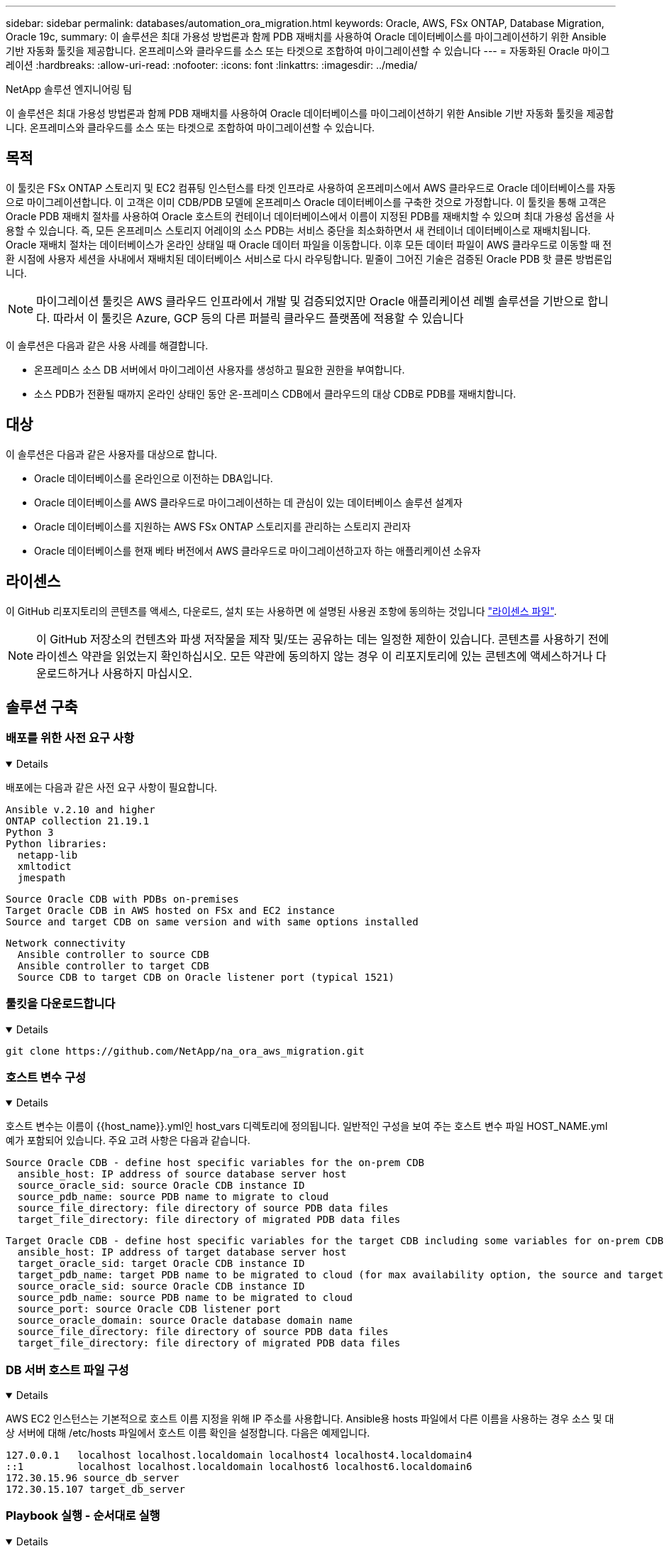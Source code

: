 ---
sidebar: sidebar 
permalink: databases/automation_ora_migration.html 
keywords: Oracle, AWS, FSx ONTAP, Database Migration, Oracle 19c, 
summary: 이 솔루션은 최대 가용성 방법론과 함께 PDB 재배치를 사용하여 Oracle 데이터베이스를 마이그레이션하기 위한 Ansible 기반 자동화 툴킷을 제공합니다. 온프레미스와 클라우드를 소스 또는 타겟으로 조합하여 마이그레이션할 수 있습니다 
---
= 자동화된 Oracle 마이그레이션
:hardbreaks:
:allow-uri-read: 
:nofooter: 
:icons: font
:linkattrs: 
:imagesdir: ../media/


NetApp 솔루션 엔지니어링 팀

[role="lead"]
이 솔루션은 최대 가용성 방법론과 함께 PDB 재배치를 사용하여 Oracle 데이터베이스를 마이그레이션하기 위한 Ansible 기반 자동화 툴킷을 제공합니다. 온프레미스와 클라우드를 소스 또는 타겟으로 조합하여 마이그레이션할 수 있습니다.



== 목적

이 툴킷은 FSx ONTAP 스토리지 및 EC2 컴퓨팅 인스턴스를 타겟 인프라로 사용하여 온프레미스에서 AWS 클라우드로 Oracle 데이터베이스를 자동으로 마이그레이션합니다. 이 고객은 이미 CDB/PDB 모델에 온프레미스 Oracle 데이터베이스를 구축한 것으로 가정합니다. 이 툴킷을 통해 고객은 Oracle PDB 재배치 절차를 사용하여 Oracle 호스트의 컨테이너 데이터베이스에서 이름이 지정된 PDB를 재배치할 수 있으며 최대 가용성 옵션을 사용할 수 있습니다. 즉, 모든 온프레미스 스토리지 어레이의 소스 PDB는 서비스 중단을 최소화하면서 새 컨테이너 데이터베이스로 재배치됩니다. Oracle 재배치 절차는 데이터베이스가 온라인 상태일 때 Oracle 데이터 파일을 이동합니다. 이후 모든 데이터 파일이 AWS 클라우드로 이동할 때 전환 시점에 사용자 세션을 사내에서 재배치된 데이터베이스 서비스로 다시 라우팅합니다. 밑줄이 그어진 기술은 검증된 Oracle PDB 핫 클론 방법론입니다.


NOTE: 마이그레이션 툴킷은 AWS 클라우드 인프라에서 개발 및 검증되었지만 Oracle 애플리케이션 레벨 솔루션을 기반으로 합니다. 따라서 이 툴킷은 Azure, GCP 등의 다른 퍼블릭 클라우드 플랫폼에 적용할 수 있습니다

이 솔루션은 다음과 같은 사용 사례를 해결합니다.

* 온프레미스 소스 DB 서버에서 마이그레이션 사용자를 생성하고 필요한 권한을 부여합니다.
* 소스 PDB가 전환될 때까지 온라인 상태인 동안 온-프레미스 CDB에서 클라우드의 대상 CDB로 PDB를 재배치합니다.




== 대상

이 솔루션은 다음과 같은 사용자를 대상으로 합니다.

* Oracle 데이터베이스를 온라인으로 이전하는 DBA입니다.
* Oracle 데이터베이스를 AWS 클라우드로 마이그레이션하는 데 관심이 있는 데이터베이스 솔루션 설계자
* Oracle 데이터베이스를 지원하는 AWS FSx ONTAP 스토리지를 관리하는 스토리지 관리자
* Oracle 데이터베이스를 현재 베타 버전에서 AWS 클라우드로 마이그레이션하고자 하는 애플리케이션 소유자




== 라이센스

이 GitHub 리포지토리의 콘텐츠를 액세스, 다운로드, 설치 또는 사용하면 에 설명된 사용권 조항에 동의하는 것입니다 link:https://github.com/NetApp/na_ora_hadr_failover_resync/blob/master/LICENSE.TXT["라이센스 파일"^].


NOTE: 이 GitHub 저장소의 컨텐츠와 파생 저작물을 제작 및/또는 공유하는 데는 일정한 제한이 있습니다. 콘텐츠를 사용하기 전에 라이센스 약관을 읽었는지 확인하십시오. 모든 약관에 동의하지 않는 경우 이 리포지토리에 있는 콘텐츠에 액세스하거나 다운로드하거나 사용하지 마십시오.



== 솔루션 구축



=== 배포를 위한 사전 요구 사항

[%collapsible%open]
====
배포에는 다음과 같은 사전 요구 사항이 필요합니다.

....
Ansible v.2.10 and higher
ONTAP collection 21.19.1
Python 3
Python libraries:
  netapp-lib
  xmltodict
  jmespath
....
....
Source Oracle CDB with PDBs on-premises
Target Oracle CDB in AWS hosted on FSx and EC2 instance
Source and target CDB on same version and with same options installed
....
....
Network connectivity
  Ansible controller to source CDB
  Ansible controller to target CDB
  Source CDB to target CDB on Oracle listener port (typical 1521)
....
====


=== 툴킷을 다운로드합니다

[%collapsible%open]
====
[source, cli]
----
git clone https://github.com/NetApp/na_ora_aws_migration.git
----
====


=== 호스트 변수 구성

[%collapsible%open]
====
호스트 변수는 이름이 {{host_name}}.yml인 host_vars 디렉토리에 정의됩니다. 일반적인 구성을 보여 주는 호스트 변수 파일 HOST_NAME.yml 예가 포함되어 있습니다. 주요 고려 사항은 다음과 같습니다.

....
Source Oracle CDB - define host specific variables for the on-prem CDB
  ansible_host: IP address of source database server host
  source_oracle_sid: source Oracle CDB instance ID
  source_pdb_name: source PDB name to migrate to cloud
  source_file_directory: file directory of source PDB data files
  target_file_directory: file directory of migrated PDB data files
....
....
Target Oracle CDB - define host specific variables for the target CDB including some variables for on-prem CDB
  ansible_host: IP address of target database server host
  target_oracle_sid: target Oracle CDB instance ID
  target_pdb_name: target PDB name to be migrated to cloud (for max availability option, the source and target PDB name must be the same)
  source_oracle_sid: source Oracle CDB instance ID
  source_pdb_name: source PDB name to be migrated to cloud
  source_port: source Oracle CDB listener port
  source_oracle_domain: source Oracle database domain name
  source_file_directory: file directory of source PDB data files
  target_file_directory: file directory of migrated PDB data files
....
====


=== DB 서버 호스트 파일 구성

[%collapsible%open]
====
AWS EC2 인스턴스는 기본적으로 호스트 이름 지정을 위해 IP 주소를 사용합니다. Ansible용 hosts 파일에서 다른 이름을 사용하는 경우 소스 및 대상 서버에 대해 /etc/hosts 파일에서 호스트 이름 확인을 설정합니다. 다음은 예제입니다.

....
127.0.0.1   localhost localhost.localdomain localhost4 localhost4.localdomain4
::1         localhost localhost.localdomain localhost6 localhost6.localdomain6
172.30.15.96 source_db_server
172.30.15.107 target_db_server
....
====


=== Playbook 실행 - 순서대로 실행

[%collapsible%open]
====
. Ansible 컨트롤러 사전 요구사항을 설치합니다.
+
[source, cli]
----
ansible-playbook -i hosts requirements.yml
----
+
[source, cli]
----
ansible-galaxy collection install -r collections/requirements.yml --force
----
. 온프레미스 서버에 대해 사전 마이그레이션 작업 실행 - 관리자가 sudo 권한이 있는 온프레미스 Oracle 호스트에 연결하기 위한 ssh 사용자라고 가정합니다.
+
[source, cli]
----
ansible-playbook -i hosts ora_pdb_relocate.yml -u admin -k -K -t ora_pdb_relo_onprem
----
. 온프레미스 CDB에서 AWS EC2 인스턴스의 타겟 CDB로의 Oracle PDB 재배치 실행 - EC2 DB 인스턴스 연결의 경우 EC2 사용자 가정, EC2 사용자 ssh 키 쌍의 db1.pem
+
[source, cli]
----
ansible-playbook -i hosts ora_pdb_relocate.yml -u ec2-user --private-key db1.pem -t ora_pdb_relo_primary
----


====


== 추가 정보를 찾을 수 있는 위치

NetApp 솔루션 자동화에 대한 자세한 내용은 다음 웹 사이트를 참조하십시오 link:../automation/automation_introduction.html["NetApp 솔루션 자동화"^]

